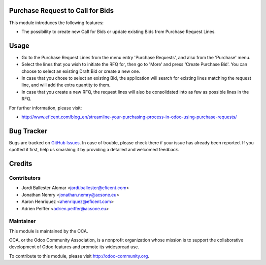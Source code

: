.. image:: https://img.shields.io/badge/licence-LGPL--3-blue.svg
    :alt: License LGPL-3

Purchase Request to Call for Bids
=================================
This module introduces the following features:

* The possibility to create new Call for Bids or update existing Bids from
  Purchase Request Lines.


Usage
=====

* Go to the Purchase Request Lines from the menu entry 'Purchase Requests',
  and also from the 'Purchase' menu.

* Select the lines that you wish to initiate the RFQ for, then go to 'More'
  and press 'Create Purchase Bid'. You can choose to select an existing
  Draft Bid or create a new one.

* In case that you chose to select an existing Bid, the application will search
  for existing lines matching the request line, and will add the extra
  quantity to them.

* In case that you create a new RFQ, the request lines will also be
  consolidated into as few as possible lines in the RFQ.

.. image:: https://odoo-community.org/website/image/ir.attachment/5784_f2813bd/datas
   :alt: Try me on Runbot
   :target: https://runbot.odoo-community.org/runbot/142/9.0

For further information, please visit:

* http://www.eficent.com/blog_en/streamline-your-purchasing-process-in-odoo-using-purchase-requests/

Bug Tracker
===========

Bugs are tracked on `GitHub Issues
<https://github.com/OCA/purchase-workflow/issues>`_. In case of trouble, please
check there if your issue has already been reported. If you spotted it first,
help us smashing it by providing a detailed and welcomed feedback.

Credits
=======

Contributors
------------

* Jordi Ballester Alomar <jordi.ballester@eficent.com>
* Jonathan Nemry <jonathan.nemry@acsone.eu>
* Aaron Henriquez <ahenriquez@eficent.com>
* Adrien Peiffer <adrien.peiffer@acsone.eu>


Maintainer
----------

.. image:: http://odoo-community.org/logo.png
   :alt: Odoo Community Association
   :target: http://odoo-community.org

This module is maintained by the OCA.

OCA, or the Odoo Community Association, is a nonprofit organization whose
mission is to support the collaborative development of Odoo features and
promote its widespread use.

To contribute to this module, please visit http://odoo-community.org.